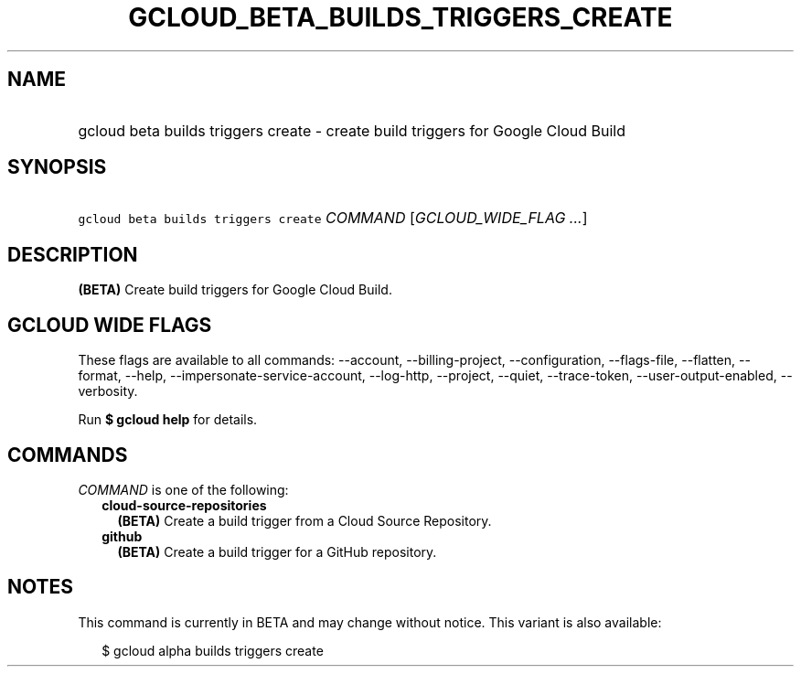 
.TH "GCLOUD_BETA_BUILDS_TRIGGERS_CREATE" 1



.SH "NAME"
.HP
gcloud beta builds triggers create \- create build triggers for Google Cloud Build



.SH "SYNOPSIS"
.HP
\f5gcloud beta builds triggers create\fR \fICOMMAND\fR [\fIGCLOUD_WIDE_FLAG\ ...\fR]



.SH "DESCRIPTION"

\fB(BETA)\fR Create build triggers for Google Cloud Build.



.SH "GCLOUD WIDE FLAGS"

These flags are available to all commands: \-\-account, \-\-billing\-project,
\-\-configuration, \-\-flags\-file, \-\-flatten, \-\-format, \-\-help,
\-\-impersonate\-service\-account, \-\-log\-http, \-\-project, \-\-quiet,
\-\-trace\-token, \-\-user\-output\-enabled, \-\-verbosity.

Run \fB$ gcloud help\fR for details.



.SH "COMMANDS"

\f5\fICOMMAND\fR\fR is one of the following:

.RS 2m
.TP 2m
\fBcloud\-source\-repositories\fR
\fB(BETA)\fR Create a build trigger from a Cloud Source Repository.

.TP 2m
\fBgithub\fR
\fB(BETA)\fR Create a build trigger for a GitHub repository.


.RE
.sp

.SH "NOTES"

This command is currently in BETA and may change without notice. This variant is
also available:

.RS 2m
$ gcloud alpha builds triggers create
.RE

